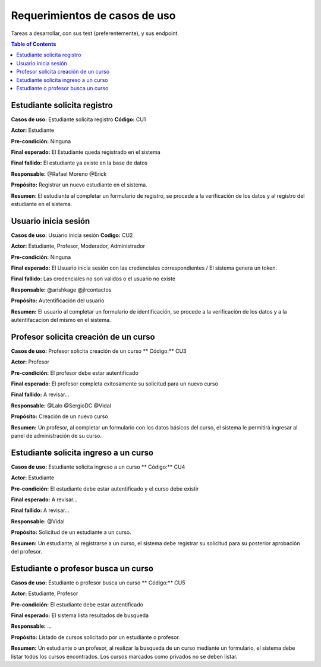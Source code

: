 
***************
Requerimientos de casos de uso
***************

Tareas a desarrollar, con sus test (preferentemente), y sus endpoint.

.. contents:: Table of Contents


Estudiante solicita registro
==============

**Casos de uso:** Estudiante solicita registro **Código:** CU1

**Actor:** Estudiante

**Pre-condición:** Ninguna

**Final esperado:** El Estudiante queda registrado en el sistema

**Final fallido:** El estudiante ya existe en la base de datos

**Responsable:** @Rafael Moreno @Erick

**Propósito:** Registrar un nuevo estudiante en el sistema.

**Resumen**: El estudiante al completar un formulario de registro, se procede a la verificación de los datos y al registro del estudiante en el sistema.


Usuario inicia sesión
==============

**Casos de uso:** Usuario inicia sesión **Codigo:** CU2

**Actor:** Estudiante, Profesor, Moderador, Administrador

**Pre-condición:** Ninguna

**Final esperado:** El Usuario inicia sesión con las credenciales correspondientes / El sistema genera un token.

**Final fallido:** Las credenciales no son validos o el usuario no existe

**Responsable:** @arishkage @jlrcontactos

**Propósito:** Autentificación del usuario

**Resumen:** El usuario al completar un formulario de identificación, se procede a la verificación de los datos y a la autentifacacion del mismo en el sistema.


Profesor solicita creación de un curso
==============

**Casos de uso:** Profesor solicita creación de un curso ** Código:** CU3

**Actor:** Profesor

**Pre-condición:** El profesor debe estar autentificado

**Final esperado:** El profesor completa exitosamente su solicitud para un nuevo curso

**Final fallido:** A revisar...

**Responsable:** @Lalo @SergioDC @Vidal

**Propósito:** Creación de un nuevo curso

**Resumen:** Un profesor, al completar un formulario con los datos básicos del curso, el sistema le permitirá ingresar al panel de administración de su curso.


Estudiante solicita ingreso a un curso
==============

**Casos de uso:** Estudiante solicita ingreso a un curso ** Código:** CU4

**Actor:** Estudiante

**Pre-condición:** El estudiante debe estar autentificado y el curso debe existir

**Final esperado:** A revisar...

**Final fallido:** A revisar...

**Responsable:** @Vidal

**Propósito:** Solicitud de un estudiante a un curso.

**Resumen:** Un estudiante, al registrarse a un curso, el sistema debe registrar su solicitud para su posterior aprobación del profesor.


Estudiante o profesor busca un curso
==============

**Casos de uso:** Estudiante o profesor busca un curso ** Código:** CU5

**Actor:** Estudiante, Profesor

**Pre-condición:** El estudiante debe estar autentificado

**Final esperado:** El sistema lista resultados de busqueda

**Responsable:** ...

**Propósito:** Listado de cursos solicitado por un estudiante o profesor.

**Resumen:** Un estudiante o un profesor, al realizar la busqueda de un curso mediante un formulario, el sistema debe listar todos los cursos encontrados. Los cursos marcados como privados no se deben listar.

